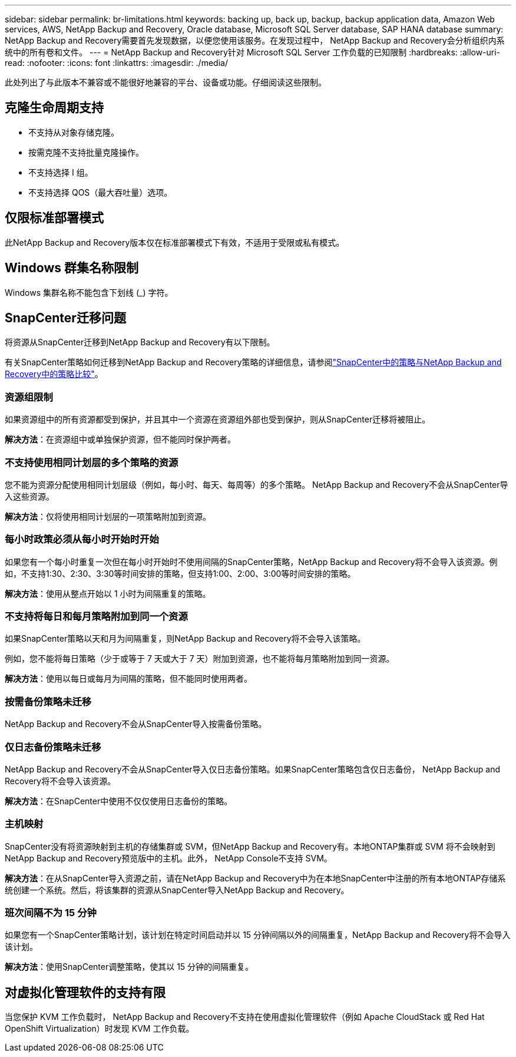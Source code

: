 ---
sidebar: sidebar 
permalink: br-limitations.html 
keywords: backing up, back up, backup, backup application data, Amazon Web services, AWS, NetApp Backup and Recovery, Oracle database, Microsoft SQL Server database, SAP HANA database 
summary: NetApp Backup and Recovery需要首先发现数据，以便您使用该服务。在发现过程中， NetApp Backup and Recovery会分析组织内系统中的所有卷和文件。 
---
= NetApp Backup and Recovery针对 Microsoft SQL Server 工作负载的已知限制
:hardbreaks:
:allow-uri-read: 
:nofooter: 
:icons: font
:linkattrs: 
:imagesdir: ./media/


[role="lead"]
此处列出了与此版本不兼容或不能很好地兼容的平台、设备或功能。仔细阅读这些限制。



== 克隆生命周期支持

* 不支持从对象存储克隆。
* 按需克隆不支持批量克隆操作。
* 不支持选择 I 组。
* 不支持选择 QOS（最大吞吐量）选项。




== 仅限标准部署模式

此NetApp Backup and Recovery版本仅在标准部署模式下有效，不适用于受限或私有模式。



== Windows 群集名称限制

Windows 集群名称不能包含下划线 (_) 字符。



== SnapCenter迁移问题

将资源从SnapCenter迁移到NetApp Backup and Recovery有以下限制。

有关SnapCenter策略如何迁移到NetApp Backup and Recovery策略的详细信息，请参阅link:reference-policy-differences-snapcenter.html["SnapCenter中的策略与NetApp Backup and Recovery中的策略比较"]。



=== 资源组限制

如果资源组中的所有资源都受到保护，并且其中一个资源在资源组外部也受到保护，则从SnapCenter迁移将被阻止。

*解决方法*：在资源组中或单独保护资源，但不能同时保护两者。



=== 不支持使用相同计划层的多个策略的资源

您不能为资源分配使用相同计划层级（例如，每小时、每天、每周等）的多个策略。  NetApp Backup and Recovery不会从SnapCenter导入这些资源。

*解决方法*：仅将使用相同计划层的一项策略附加到资源。



=== 每小时政策必须从每小时开始时开始

如果您有一个每小时重复一次但在每小时开始时不使用间隔的SnapCenter策略，NetApp Backup and Recovery将不会导入该资源。例如，不支持1:30、2:30、3:30等时间安排的策略，但支持1:00、2:00、3:00等时间安排的策略。

*解决方法*：使用从整点开始以 1 小时为间隔重复的策略。



=== 不支持将每日和每月策略附加到同一个资源

如果SnapCenter策略以天和月为间隔重复，则NetApp Backup and Recovery将不会导入该策略。

例如，您不能将每日策略（少于或等于 7 天或大于 7 天）附加到资源，也不能将每月策略附加到同一资源。

*解决方法*：使用以每日或每月为间隔的策略，但不能同时使用两者。



=== 按需备份策略未迁移

NetApp Backup and Recovery不会从SnapCenter导入按需备份策略。



=== 仅日志备份策略未迁移

NetApp Backup and Recovery不会从SnapCenter导入仅日志备份策略。如果SnapCenter策略包含仅日志备份， NetApp Backup and Recovery将不会导入该资源。

*解决方法*：在SnapCenter中使用不仅仅使用日志备份的策略。



=== 主机映射

SnapCenter没有将资源映射到主机的存储集群或 SVM，但NetApp Backup and Recovery有。本地ONTAP集群或 SVM 将不会映射到NetApp Backup and Recovery预览版中的主机。此外， NetApp Console不支持 SVM。

*解决方法*：在从SnapCenter导入资源之前，请在NetApp Backup and Recovery中为在本地SnapCenter中注册的所有本地ONTAP存储系统创建一个系统。然后，将该集群的资源从SnapCenter导入NetApp Backup and Recovery。



=== 班次间隔不为 15 分钟

如果您有一个SnapCenter策略计划，该计划在特定时间启动并以 15 分钟间隔以外的间隔重复，NetApp Backup and Recovery将不会导入该计划。

*解决方法*：使用SnapCenter调整策略，使其以 15 分钟的间隔重复。



== 对虚拟化管理软件的支持有限

当您保护 KVM 工作负载时， NetApp Backup and Recovery不支持在使​​用虚拟化管理软件（例如 Apache CloudStack 或 Red Hat OpenShift Virtualization）时发现 KVM 工作负载。
